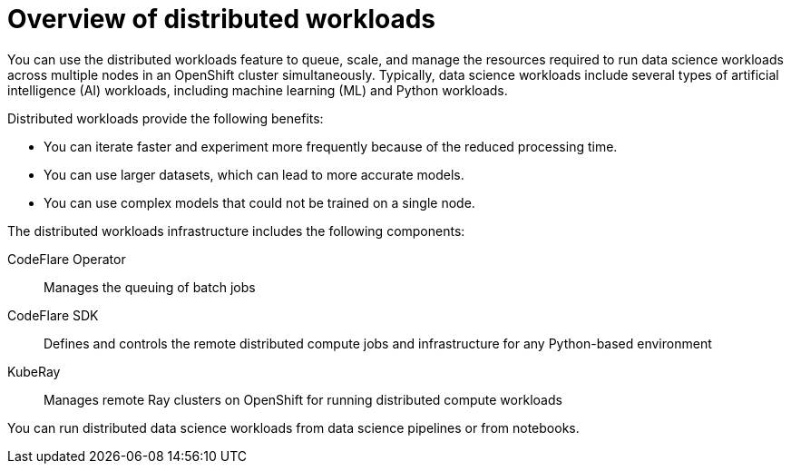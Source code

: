 :_module-type: CONCEPT

[id='overview-of-distributed-workloads_{context}']
= Overview of distributed workloads

[role='_abstract']
You can use the distributed workloads feature to queue, scale, and manage the resources required to run data science workloads across multiple nodes in an OpenShift cluster simultaneously.
Typically, data science workloads include several types of artificial intelligence (AI) workloads, including machine learning (ML) and Python workloads.

Distributed workloads provide the following benefits:

* You can iterate faster and experiment more frequently because of the reduced processing time.
* You can use larger datasets, which can lead to more accurate models.
* You can use complex models that could not be trained on a single node.

The distributed workloads infrastructure includes the following components:

CodeFlare Operator::
Manages the queuing of batch jobs

CodeFlare SDK::
Defines and controls the remote distributed compute jobs and infrastructure for any Python-based environment

KubeRay::
Manages remote Ray clusters on OpenShift for running distributed compute workloads


You can run distributed data science workloads from data science pipelines or from notebooks.




////
[role="_additional-resources"]
.Additional resources
* link:https://url/[link text]
////
